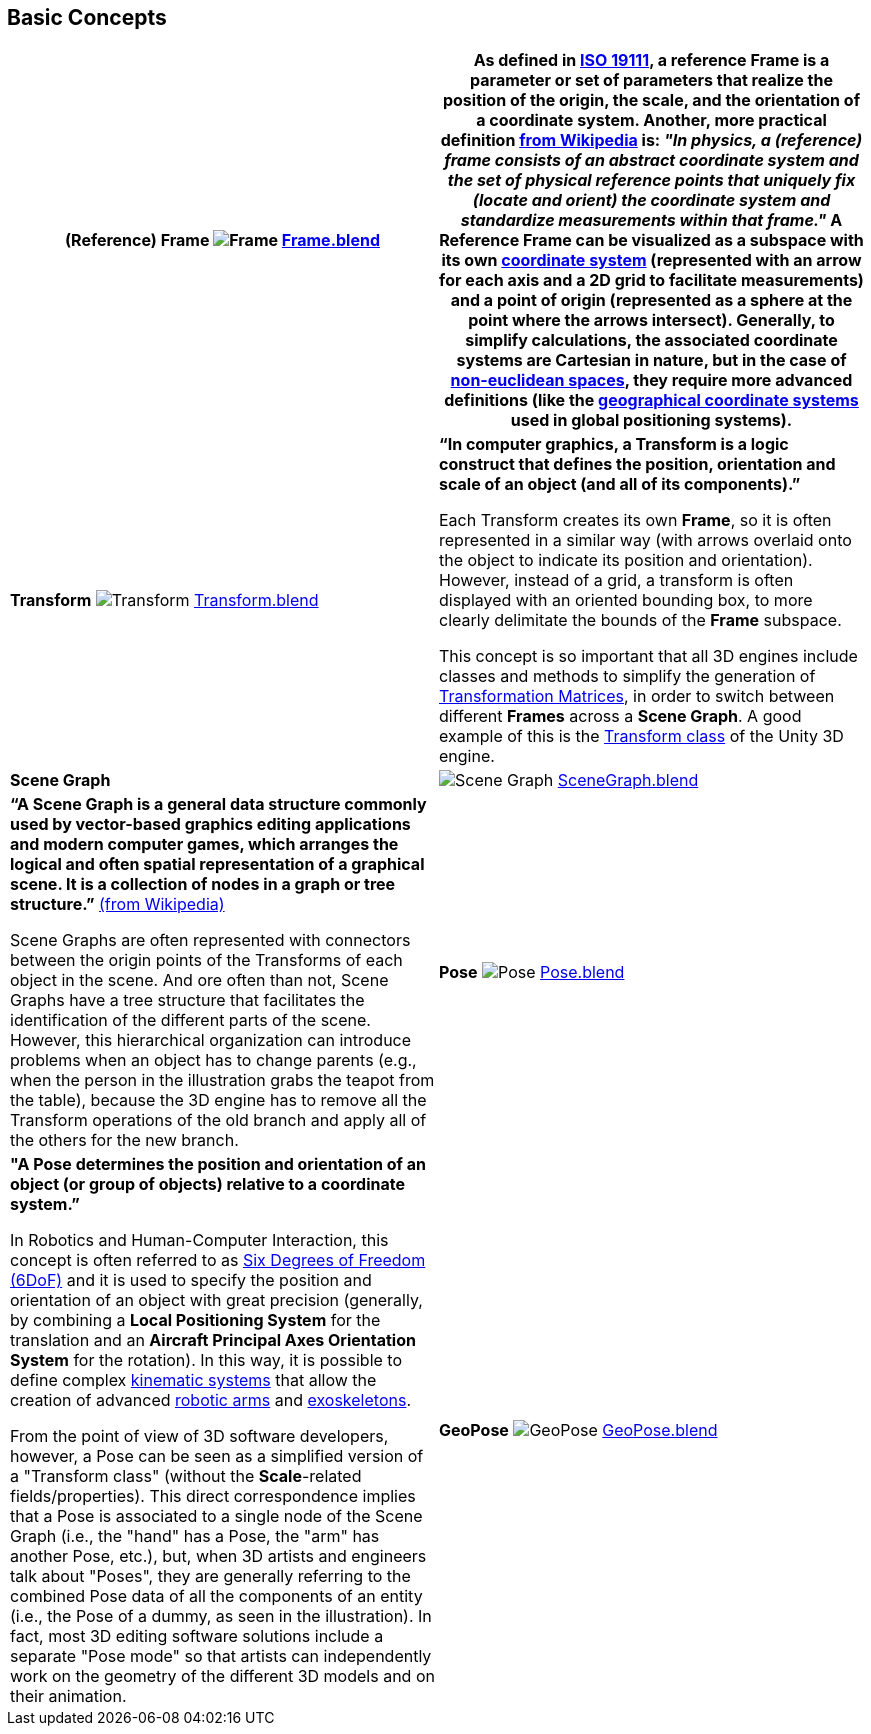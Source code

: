 ## Basic Concepts

[options="header"]
|===
| **(Reference) Frame** image:../users_guide/figures/glossary/Frame.png[Frame]
link:https://github.com/opengeospatial/GeoPoseGuides/blob/main/users_guide/figures/glossary/Frame.blend[Frame.blend] | **As defined in link:https://www.iso.org/obp/ui/#iso:std:iso:19111:ed-3:v1:en[ISO 19111], a reference Frame is a parameter or set of parameters that realize the position of the origin, the scale, and the orientation of a coordinate system.**

Another, more practical definition link:https://en.wikipedia.org/wiki/Frame_of_reference[from Wikipedia] is: _"In physics, a (reference) frame consists of an abstract coordinate system and the set of physical reference points that uniquely fix (locate and orient) the coordinate system and standardize measurements within that frame."_

A Reference Frame can be visualized as a subspace with its own link:https://en.wikipedia.org/wiki/Coordinate_system[coordinate system] (represented with an arrow for each axis and a 2D grid to facilitate measurements) and a point of origin (represented as a sphere at the point where the arrows intersect). Generally, to simplify calculations, the associated coordinate systems are Cartesian in nature, but in the case of https://en.wikipedia.org/wiki/Non-Euclidean_geometry[non-euclidean spaces], they require more advanced definitions (like the https://en.wikipedia.org/wiki/Geographic_coordinate_system[geographical coordinate systems] used in global positioning systems).
| **Transform** image:../users_guide/figures/glossary/Transform.png[Transform]
link:https://github.com/opengeospatial/GeoPoseGuides/blob/main/users_guide/figures/glossary/Transform.blend[Transform.blend] | **“In computer graphics, a Transform is a logic construct that defines the position, orientation and scale of an object (and all of its components).”**

Each Transform creates its own *Frame*, so it is often represented in a similar way (with arrows overlaid onto the object to indicate its position and orientation). However, instead of a grid, a transform is often displayed with an oriented bounding box, to more clearly delimitate the bounds of the *Frame* subspace.

This concept is so important that all 3D engines include classes and methods to simplify the generation of https://en.wikipedia.org/wiki/Transformation_matrix[Transformation Matrices], in order to switch between different *Frames* across a *Scene Graph*. A good example of this is the link:https://docs.unity3d.com/ScriptReference/Transform.html[Transform class] of the Unity 3D engine.
| **Scene Graph** | image:../users_guide/figures/glossary/SceneGraph.png[Scene Graph]
link:https://github.com/opengeospatial/GeoPoseGuides/blob/main/users_guide/figures/glossary/SceneGraph.blend[SceneGraph.blend] | **“A Scene Graph is a general data structure commonly used by vector-based graphics editing applications and modern computer games, which arranges the logical and often spatial representation of a graphical scene. It is a collection of nodes in a graph or tree structure.”** link:https://en.wikipedia.org/wiki/Scene_graph[(from Wikipedia)]

Scene Graphs are often represented with connectors between the origin points of the Transforms of each object in the scene. And ore often than not, Scene Graphs have a tree structure that facilitates the identification of the different parts of the scene. However, this hierarchical organization can introduce problems when an object has to change parents (e.g., when the person in the illustration grabs the teapot from the table), because the 3D engine has to remove all the Transform operations of the old branch and apply all of the others for the new branch.
| **Pose** image:../users_guide/figures/glossary/Pose.png[Pose]
https://github.com/opengeospatial/GeoPoseGuides/blob/main/users_guide/figures/glossary/Pose.blend[Pose.blend] | **"A Pose determines the position and orientation of an object (or group of objects) relative to a coordinate system.”**

In Robotics and Human-Computer Interaction, this concept is often referred to as link:https://en.wikipedia.org/wiki/Six_degrees_of_freedom[Six Degrees of Freedom (6DoF)] and it is used to specify the position and orientation of an object with great precision (generally, by combining a *Local Positioning System* for the translation and an *Aircraft Principal Axes Orientation System* for the rotation). In this way, it is possible to define complex link:https://en.wikipedia.org/wiki/Kinematics[kinematic systems] that allow the creation of advanced link:https://en.wikipedia.org/wiki/Robotic_arm[robotic arms] and link:https://en.wikipedia.org/wiki/Powered_exoskeleton[exoskeletons].

From the point of view of 3D software developers, however, a Pose can be seen as a simplified version of a "Transform class" (without the *Scale*-related fields/properties).  This direct correspondence implies that a Pose is associated to a single node of the Scene Graph (i.e., the "hand" has a Pose, the "arm" has another Pose, etc.), but, when 3D artists and engineers talk about "Poses", they are generally referring to the combined Pose data of all the components of an entity (i.e., the Pose of a dummy, as seen in the illustration). In fact, most 3D editing software solutions include a separate "Pose mode" so that artists can independently work on the geometry of the different 3D models and on their animation.
| **GeoPose** image:../users_guide/figures/glossary/GeoPose.png[GeoPose]
link:https://github.com/opengeospatial/GeoPoseGuides/blob/main/users_guide/figures/glossary/GeoPose.blend[GeoPose.blend] | **"A GeoPose is a fixed *Pose* related to an astronomical object (by default, Earth) via a Topocentric Reference Frame."**

A GeoPose facilitates the generation of a *Transform* (and the associated transformation matrix) to properly place and orient modes in a *Scene Graph* (generally, the root one) on a realistic 3D map and/or in an Augmented/Mixed Reality environment.
